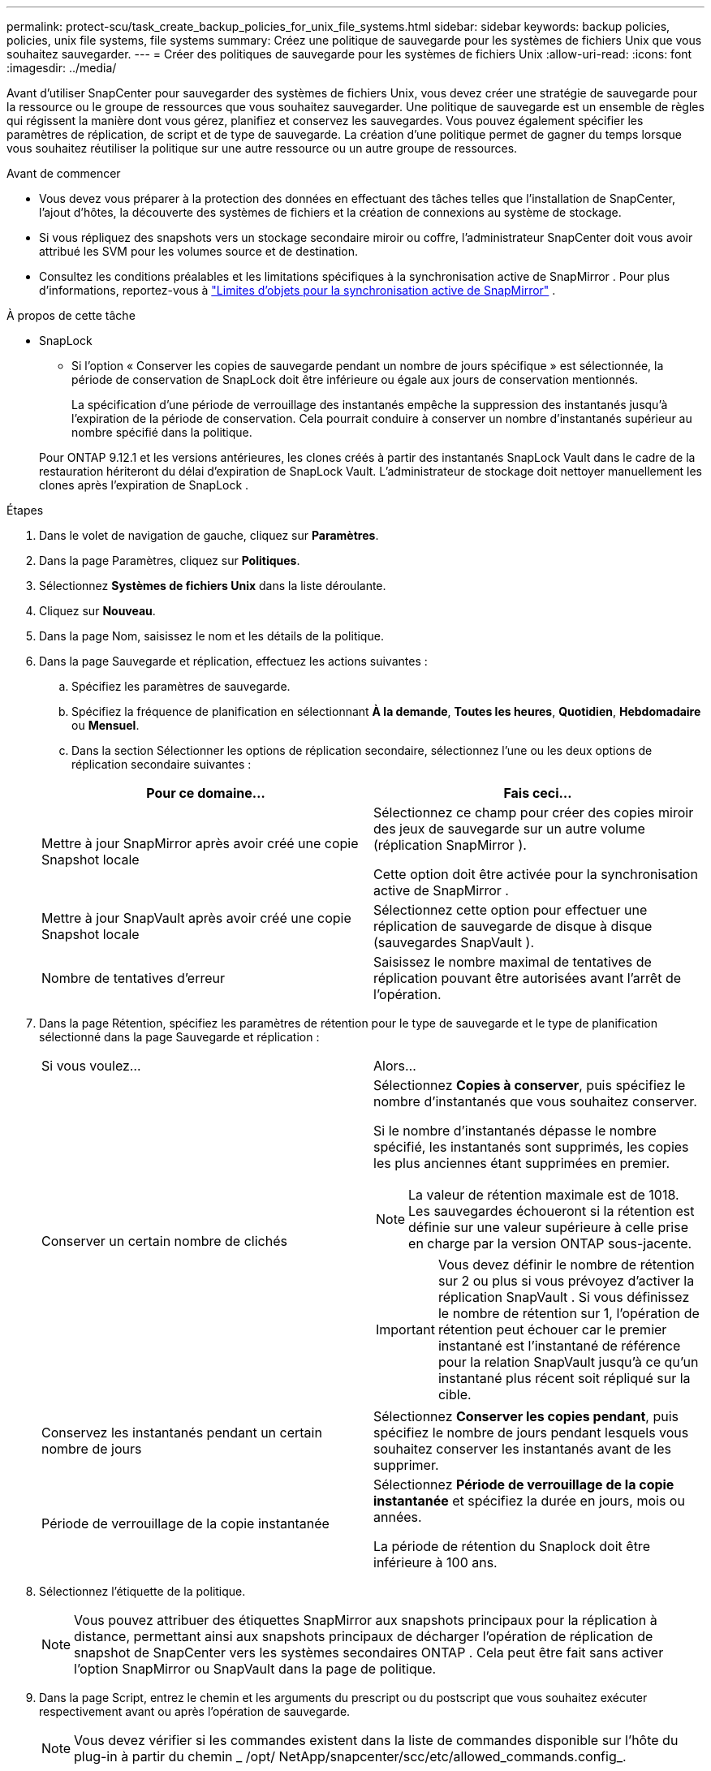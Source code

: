 ---
permalink: protect-scu/task_create_backup_policies_for_unix_file_systems.html 
sidebar: sidebar 
keywords: backup policies, policies, unix file systems, file systems 
summary: Créez une politique de sauvegarde pour les systèmes de fichiers Unix que vous souhaitez sauvegarder. 
---
= Créer des politiques de sauvegarde pour les systèmes de fichiers Unix
:allow-uri-read: 
:icons: font
:imagesdir: ../media/


[role="lead"]
Avant d'utiliser SnapCenter pour sauvegarder des systèmes de fichiers Unix, vous devez créer une stratégie de sauvegarde pour la ressource ou le groupe de ressources que vous souhaitez sauvegarder.  Une politique de sauvegarde est un ensemble de règles qui régissent la manière dont vous gérez, planifiez et conservez les sauvegardes.  Vous pouvez également spécifier les paramètres de réplication, de script et de type de sauvegarde.  La création d’une politique permet de gagner du temps lorsque vous souhaitez réutiliser la politique sur une autre ressource ou un autre groupe de ressources.

.Avant de commencer
* Vous devez vous préparer à la protection des données en effectuant des tâches telles que l'installation de SnapCenter, l'ajout d'hôtes, la découverte des systèmes de fichiers et la création de connexions au système de stockage.
* Si vous répliquez des snapshots vers un stockage secondaire miroir ou coffre, l'administrateur SnapCenter doit vous avoir attribué les SVM pour les volumes source et de destination.
* Consultez les conditions préalables et les limitations spécifiques à la synchronisation active de SnapMirror . Pour plus d'informations, reportez-vous à https://docs.netapp.com/us-en/ontap/smbc/considerations-limits.html#volumes["Limites d'objets pour la synchronisation active de SnapMirror"] .


.À propos de cette tâche
* SnapLock
+
** Si l'option « Conserver les copies de sauvegarde pendant un nombre de jours spécifique » est sélectionnée, la période de conservation de SnapLock doit être inférieure ou égale aux jours de conservation mentionnés.
+
La spécification d'une période de verrouillage des instantanés empêche la suppression des instantanés jusqu'à l'expiration de la période de conservation. Cela pourrait conduire à conserver un nombre d’instantanés supérieur au nombre spécifié dans la politique.

+
Pour ONTAP 9.12.1 et les versions antérieures, les clones créés à partir des instantanés SnapLock Vault dans le cadre de la restauration hériteront du délai d'expiration de SnapLock Vault. L'administrateur de stockage doit nettoyer manuellement les clones après l'expiration de SnapLock .





.Étapes
. Dans le volet de navigation de gauche, cliquez sur *Paramètres*.
. Dans la page Paramètres, cliquez sur *Politiques*.
. Sélectionnez *Systèmes de fichiers Unix* dans la liste déroulante.
. Cliquez sur *Nouveau*.
. Dans la page Nom, saisissez le nom et les détails de la politique.
. Dans la page Sauvegarde et réplication, effectuez les actions suivantes :
+
.. Spécifiez les paramètres de sauvegarde.
.. Spécifiez la fréquence de planification en sélectionnant *À la demande*, *Toutes les heures*, *Quotidien*, *Hebdomadaire* ou *Mensuel*.
.. Dans la section Sélectionner les options de réplication secondaire, sélectionnez l’une ou les deux options de réplication secondaire suivantes :


+
|===
| Pour ce domaine... | Fais ceci... 


 a| 
Mettre à jour SnapMirror après avoir créé une copie Snapshot locale
 a| 
Sélectionnez ce champ pour créer des copies miroir des jeux de sauvegarde sur un autre volume (réplication SnapMirror ).

Cette option doit être activée pour la synchronisation active de SnapMirror .



 a| 
Mettre à jour SnapVault après avoir créé une copie Snapshot locale
 a| 
Sélectionnez cette option pour effectuer une réplication de sauvegarde de disque à disque (sauvegardes SnapVault ).



 a| 
Nombre de tentatives d'erreur
 a| 
Saisissez le nombre maximal de tentatives de réplication pouvant être autorisées avant l’arrêt de l’opération.

|===
. Dans la page Rétention, spécifiez les paramètres de rétention pour le type de sauvegarde et le type de planification sélectionné dans la page Sauvegarde et réplication :
+
|===


| Si vous voulez... | Alors... 


 a| 
Conserver un certain nombre de clichés
 a| 
Sélectionnez *Copies à conserver*, puis spécifiez le nombre d’instantanés que vous souhaitez conserver.

Si le nombre d'instantanés dépasse le nombre spécifié, les instantanés sont supprimés, les copies les plus anciennes étant supprimées en premier.


NOTE: La valeur de rétention maximale est de 1018. Les sauvegardes échoueront si la rétention est définie sur une valeur supérieure à celle prise en charge par la version ONTAP sous-jacente.


IMPORTANT: Vous devez définir le nombre de rétention sur 2 ou plus si vous prévoyez d'activer la réplication SnapVault .  Si vous définissez le nombre de rétention sur 1, l'opération de rétention peut échouer car le premier instantané est l'instantané de référence pour la relation SnapVault jusqu'à ce qu'un instantané plus récent soit répliqué sur la cible.



 a| 
Conservez les instantanés pendant un certain nombre de jours
 a| 
Sélectionnez *Conserver les copies pendant*, puis spécifiez le nombre de jours pendant lesquels vous souhaitez conserver les instantanés avant de les supprimer.



 a| 
Période de verrouillage de la copie instantanée
 a| 
Sélectionnez *Période de verrouillage de la copie instantanée* et spécifiez la durée en jours, mois ou années.

La période de rétention du Snaplock doit être inférieure à 100 ans.

|===
. Sélectionnez l'étiquette de la politique.
+

NOTE: Vous pouvez attribuer des étiquettes SnapMirror aux snapshots principaux pour la réplication à distance, permettant ainsi aux snapshots principaux de décharger l'opération de réplication de snapshot de SnapCenter vers les systèmes secondaires ONTAP . Cela peut être fait sans activer l’option SnapMirror ou SnapVault dans la page de politique.

. Dans la page Script, entrez le chemin et les arguments du prescript ou du postscript que vous souhaitez exécuter respectivement avant ou après l'opération de sauvegarde.
+

NOTE: Vous devez vérifier si les commandes existent dans la liste de commandes disponible sur l'hôte du plug-in à partir du chemin _ /opt/ NetApp/snapcenter/scc/etc/allowed_commands.config_.

+
Vous pouvez également spécifier la valeur du délai d’expiration du script. La valeur par défaut est de 60 secondes.

. Consultez le résumé, puis cliquez sur *Terminer*.

